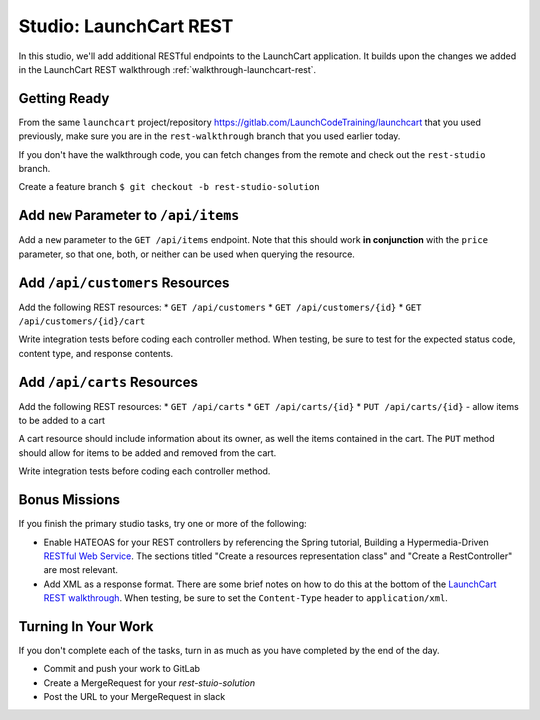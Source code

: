 .. _launchcart-rest-studio:

=======================
Studio: LaunchCart REST
=======================

In this studio, we'll add additional RESTful endpoints to the LaunchCart application. It builds upon the changes we added in the LaunchCart REST walkthrough :ref:`walkthrough-launchcart-rest`.

Getting Ready
=============

From the same ``launchcart`` project/repository https://gitlab.com/LaunchCodeTraining/launchcart that you used previously, make sure you are in the ``rest-walkthrough`` branch that you used earlier today.

If you don't have the walkthrough code, you can fetch changes from the remote and check out the ``rest-studio`` branch.

Create a feature branch ``$ git checkout -b rest-studio-solution``

Add ``new`` Parameter to ``/api/items``
=======================================

Add a ``new`` parameter to the ``GET /api/items`` endpoint. Note that this should work **in conjunction** with the ``price`` parameter, so that one, both, or neither can be used when querying the resource.

Add ``/api/customers`` Resources
================================

Add the following REST resources:
* ``GET /api/customers``
* ``GET /api/customers/{id}``
* ``GET /api/customers/{id}/cart``

Write integration tests before coding each controller method. When testing, be sure to test for the expected status code, content type, and response contents.

Add ``/api/carts`` Resources
==========================
Add the following REST resources:
* ``GET /api/carts``
* ``GET /api/carts/{id}``
* ``PUT /api/carts/{id}`` - allow items to be added to a cart

A cart resource should include information about its owner, as well the items contained in the cart. The ``PUT`` method should allow for items to be added and removed from the cart.

Write integration tests before coding each controller method.

Bonus Missions
==============

If you finish the primary studio tasks, try one or more of the following:

* Enable HATEOAS for your REST controllers by referencing the Spring tutorial, Building a Hypermedia-Driven `RESTful Web Service <https://spring.io/guides/gs/rest-hateoas/>`_. The sections titled "Create a resources representation class" and "Create a RestController" are most relevant.
* Add XML as a response format. There are some brief notes on how to do this at the bottom of the `LaunchCart REST walkthrough <https://education.launchcode.org/gis-devops/walkthroughs/launchcart-rest/>`_. When testing, be sure to set the ``Content-Type`` header to ``application/xml``.

Turning In Your Work
====================

If you don't complete each of the tasks, turn in as much as you have completed by the end of the day.

* Commit and push your work to GitLab
* Create a MergeRequest for your `rest-stuio-solution`
* Post the URL to your MergeRequest in slack

